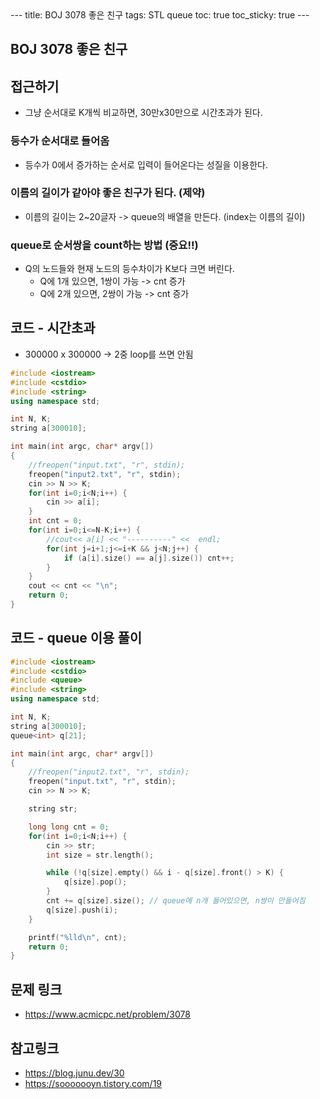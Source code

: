 #+Html: ---
#+HTML: title: BOJ 3078 좋은 친구
#+HTML: tags: STL queue
#+HTML: toc: true
#+HTML: toc_sticky: true
#+HTML: ---
#+OPTIONS: ^:nil

** BOJ 3078 좋은 친구

** 접근하기
- 그냥 순서대로 K개씩 비교하면, 30만x30만으로 시간초과가 된다.

*** 등수가 순서대로 들어옴
- 등수가 0에서 증가하는 순서로 입력이 들어온다는 성질을 이용한다.

*** 이름의 길이가 같아야 좋은 친구가 된다. (제약)
 - 이름의 길이는 2~20글자 -> queue의 배열을 만든다. (index는 이름의 길이)

*** queue로 순서쌍을 count하는 방법 (중요!!)
 - Q의 노드들와 현재 노드의 등수차이가 K보다 크면 버린다.
   - Q에 1개 있으면, 1쌍이 가능 -> cnt 증가
   - Q에 2개 있으면, 2쌍이 가능 -> cnt 증가

** 코드 - 시간초과
- 300000 x 300000 -> 2중 loop를 쓰면 안됨
#+BEGIN_SRC cpp
#include <iostream>
#include <cstdio>
#include <string>
using namespace std;

int N, K;
string a[300010];

int main(int argc, char* argv[])
{
    //freopen("input.txt", "r", stdin);
    freopen("input2.txt", "r", stdin);
    cin >> N >> K;    
    for(int i=0;i<N;i++) {
        cin >> a[i];
    }
    int cnt = 0;
    for(int i=0;i<=N-K;i++) {
        //cout<< a[i] << "----------" <<  endl;
        for(int j=i+1;j<=i+K && j<N;j++) {
            if (a[i].size() == a[j].size()) cnt++;
        }
    }
    cout << cnt << "\n";
    return 0;
}

#+END_SRC


** 코드 - queue 이용 풀이
#+BEGIN_SRC cpp
#include <iostream>
#include <cstdio>
#include <queue>
#include <string>
using namespace std;

int N, K;
string a[300010];
queue<int> q[21];

int main(int argc, char* argv[])
{
    //freopen("input2.txt", "r", stdin);
    freopen("input.txt", "r", stdin);
    cin >> N >> K;    

    string str;

    long long cnt = 0;
    for(int i=0;i<N;i++) {
        cin >> str;
        int size = str.length();
        
        while (!q[size].empty() && i - q[size].front() > K) {
            q[size].pop();
        }
        cnt += q[size].size(); // queue에 n개 들어있으면, n쌍이 만들어짐
        q[size].push(i);
    }

    printf("%lld\n", cnt);
    return 0;
}
#+END_SRC

** 문제 링크
- https://www.acmicpc.net/problem/3078


** 참고링크
- https://blog.junu.dev/30
- https://sooooooyn.tistory.com/19
